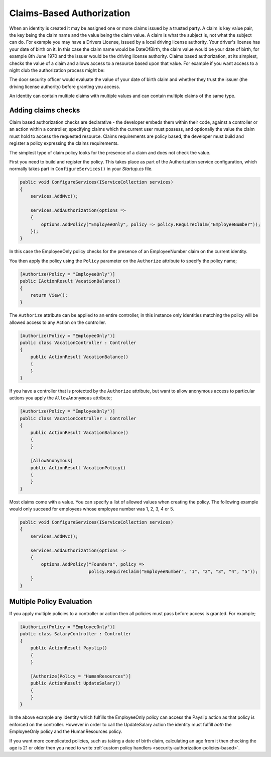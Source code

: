 .. _security-authorization-claims-based:

Claims-Based Authorization
==========================

When an identity is created it may be assigned one or more claims issued by a trusted party. A claim is key value pair, the key being the claim name and the value being the claim value. A claim is what the subject is, not what the subject can do. For example you may have a Drivers License, issued by a local driving license authority. Your driver's license has your date of birth on it. In this case the claim name would be DateOfBirth, the claim value would be your date of birth, for example 8th June 1970 and the issuer would be the driving license authority. Claims based authorization, at its simplest, checks the value of a claim and allows access to a resource based upon that value. For example if you want access to a night club the authorization process might be:

The door security officer would evaluate the value of your date of birth  claim and whether they trust the issuer (the driving license authority) before granting you access.

An identity can contain multiple claims with multiple values and can contain multiple claims of the same type.

Adding claims checks
--------------------

Claim based authorization checks are declarative - the developer embeds them within their code, against a controller or an action within a controller, specifying claims which the current user must possess, and optionally the value the claim must hold to access the requested resource. Claims requirements are policy based, the developer must build and register a policy expressing the claims requirements.

The simplest type of claim policy looks for the presence of a claim and does not check the value.

First you need to build and register the policy. This takes place as part of the Authorization service configuration, which normally takes part in ``ConfigureServices()`` in your *Startup.cs* file.

.. code-block:: c#

 public void ConfigureServices(IServiceCollection services)
 {
     services.AddMvc();

     services.AddAuthorization(options =>
     {
         options.AddPolicy("EmployeeOnly", policy => policy.RequireClaim("EmployeeNumber"));
     });
 }

In this case the EmployeeOnly policy checks for the presence of an EmployeeNumber claim on the current identity.

You then apply the policy using the ``Policy`` parameter on the ``Authorize`` attribute to specify the policy name;

.. code-block:: c#

 [Authorize(Policy = "EmployeeOnly")]
 public IActionResult VacationBalance()
 {
     return View();
 }

The ``Authorize`` attribute can be applied to an entire controller, in this instance only identities matching the policy will be allowed access to any Action on the controller.

.. code-block:: c#

  [Authorize(Policy = "EmployeeOnly")]
  public class VacationController : Controller
  {  
      public ActionResult VacationBalance()
      {      
      }
  }

If you have a controller that is protected by the ``Authorize`` attribute, but want to allow anonymous access to particular actions you apply the ``AllowAnonymous`` attribute;

.. code-block:: c#

  [Authorize(Policy = "EmployeeOnly")]
  public class VacationController : Controller
  {  
      public ActionResult VacationBalance()
      {      
      }

      [AllowAnonymous]
      public ActionResult VacationPolicy()
      {      
      }
  }

Most claims come with a value. You can specify a list of allowed values when creating the policy. The following example would only succeed for employees whose employee number was 1, 2, 3, 4 or 5.

.. code-block:: c#

 public void ConfigureServices(IServiceCollection services)
 {
     services.AddMvc();

     services.AddAuthorization(options =>
     {
         options.AddPolicy("Founders", policy => 
                           policy.RequireClaim("EmployeeNumber", "1", "2", "3", "4", "5"));
     }
 }

Multiple Policy Evaluation
--------------------------

If you apply multiple policies to a controller or action then all policies must pass before access is granted. For example;

.. code-block:: c#

  [Authorize(Policy = "EmployeeOnly")]
  public class SalaryController : Controller
  {  
      public ActionResult Payslip()
      {      
      }

      [Authorize(Policy = "HumanResources")]
      public ActionResult UpdateSalary()
      {      
      }
  }

In the above example any identity which fulfills the EmployeeOnly policy can access the Payslip action as that policy is enforced on the controller. However in order to call the UpdateSalary action the identity must fulfill *both* the EmployeeOnly policy and the HumanResources policy.

If you want more complicated policies, such as taking a date of birth claim, calculating an age from it then checking the age is 21 or older then you need to write :ref:`custom policy handlers <security-authorization-policies-based>`.
